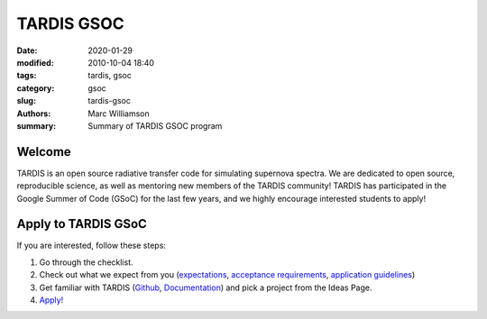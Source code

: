 TARDIS GSOC
###########

.. |<date>| replace:: 2020-01-29

:date: |<date>|
:modified: 2010-10-04 18:40
:tags: tardis, gsoc
:category: gsoc
:slug: tardis-gsoc
:authors: Marc Williamson
:summary: Summary of TARDIS GSOC program

.. image:: {filename}images/logo.png
  :width: 400
  :alt: Alternative text

*******
Welcome
*******

TARDIS is an open source radiative transfer code for simulating supernova spectra. We are dedicated to open source,
reproducible science, as well as mentoring new members of the TARDIS community! TARDIS has participated in the Google
Summer of Code (GSoC) for the last few years, and we highly encourage interested students to apply!

********************
Apply to TARDIS GSoC
********************

If you are interested, follow these steps:

1. Go through the checklist.
2. Check out what we expect from you (`expectations <{filename}expectations.rst>`_\, `acceptance requirements <{filename}acceptance_req.rst>`_\, `application guidelines <{filename}application_guidelines.rst>`_\)
3. Get familiar with TARDIS (`Github <https://github.com/tardis-sn/tardis>`_\, `Documentation <https://tardis-sn.github.io/tardis/>`_\) and pick a project from the Ideas Page.
4. `Apply! <https://summerofcode.withgoogle.com>`_